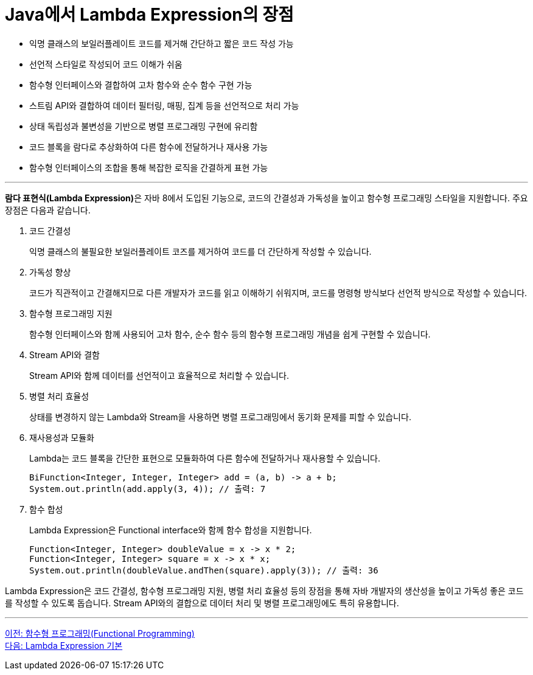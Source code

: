 = Java에서 Lambda Expression의 장점

* 익명 클래스의 보일러플레이트 코드를 제거해 간단하고 짧은 코드 작성 가능
* 선언적 스타일로 작성되어 코드 이해가 쉬움
* 함수형 인터페이스와 결합하여 고차 함수와 순수 함수 구현 가능
* 스트림 API와 결합하여 데이터 필터링, 매핑, 집계 등을 선언적으로 처리 가능
* 상태 독립성과 불변성을 기반으로 병렬 프로그래밍 구현에 유리함
* 코드 블록을 람다로 추상화하여 다른 함수에 전달하거나 재사용 가능
* 함수형 인터페이스의 조합을 통해 복잡한 로직을 간결하게 표현 가능

--- 

**람다 표현식(Lambda Expression)**은 자바 8에서 도입된 기능으로, 코드의 간결성과 가독성을 높이고 함수형 프로그래밍 스타일을 지원합니다. 주요 장점은 다음과 같습니다.

1. 코드 간결성
+
익명 클래스의 불필요한 보일러플레이트 코즈를 제거하여 코드를 더 간단하게 작성할 수 있습니다.
2. 가독성 향상
+
코드가 직관적이고 간결해지므로 다른 개발자가 코드를 읽고 이해하기 쉬워지며, 코드를 명령형 방식보다 선언적 방식으로 작성할 수 있습니다.
3. 함수형 프로그래밍 지원
+
함수형 인터페이스와 함께 사용되어 고차 함수, 순수 함수 등의 함수형 프로그래밍 개념을 쉽게 구현할 수 있습니다.
4. Stream API와 결함
+
Stream API와 함께 데이터를 선언적이고 효율적으로 처리할 수 있습니다.
5. 병렬 처리 효율성
+
상태를 변경하지 않는 Lambda와 Stream을 사용하면 병렬 프로그래밍에서 동기화 문제를 피할 수 있습니다.
6. 재사용성과 모듈화
+
Lambda는 코드 블록을 간단한 표현으로 모듈화하여 다른 함수에 전달하거나 재사용할 수 있습니다.
+
[source, java]
----
BiFunction<Integer, Integer, Integer> add = (a, b) -> a + b;
System.out.println(add.apply(3, 4)); // 출력: 7
----
+
7. 함수 합성
+
Lambda Expression은 Functional interface와 함께 함수 합성을 지원합니다.
+
[source, python]
----
Function<Integer, Integer> doubleValue = x -> x * 2;
Function<Integer, Integer> square = x -> x * x;
System.out.println(doubleValue.andThen(square).apply(3)); // 출력: 36
----

Lambda Expression은 코드 간결성, 함수형 프로그래밍 지원, 병렬 처리 효율성 등의 장점을 통해 자바 개발자의 생산성을 높이고 가독성 좋은 코드를 작성할 수 있도록 돕습니다. Stream API와의 결합으로 데이터 처리 및 병렬 프로그래밍에도 특히 유용합니다.

---

link:./06_functional_programming.adoc[이전: 함수형 프로그래밍(Functional Programming)] +
link:./08_basic.adoc[다음: Lambda Expression 기본]